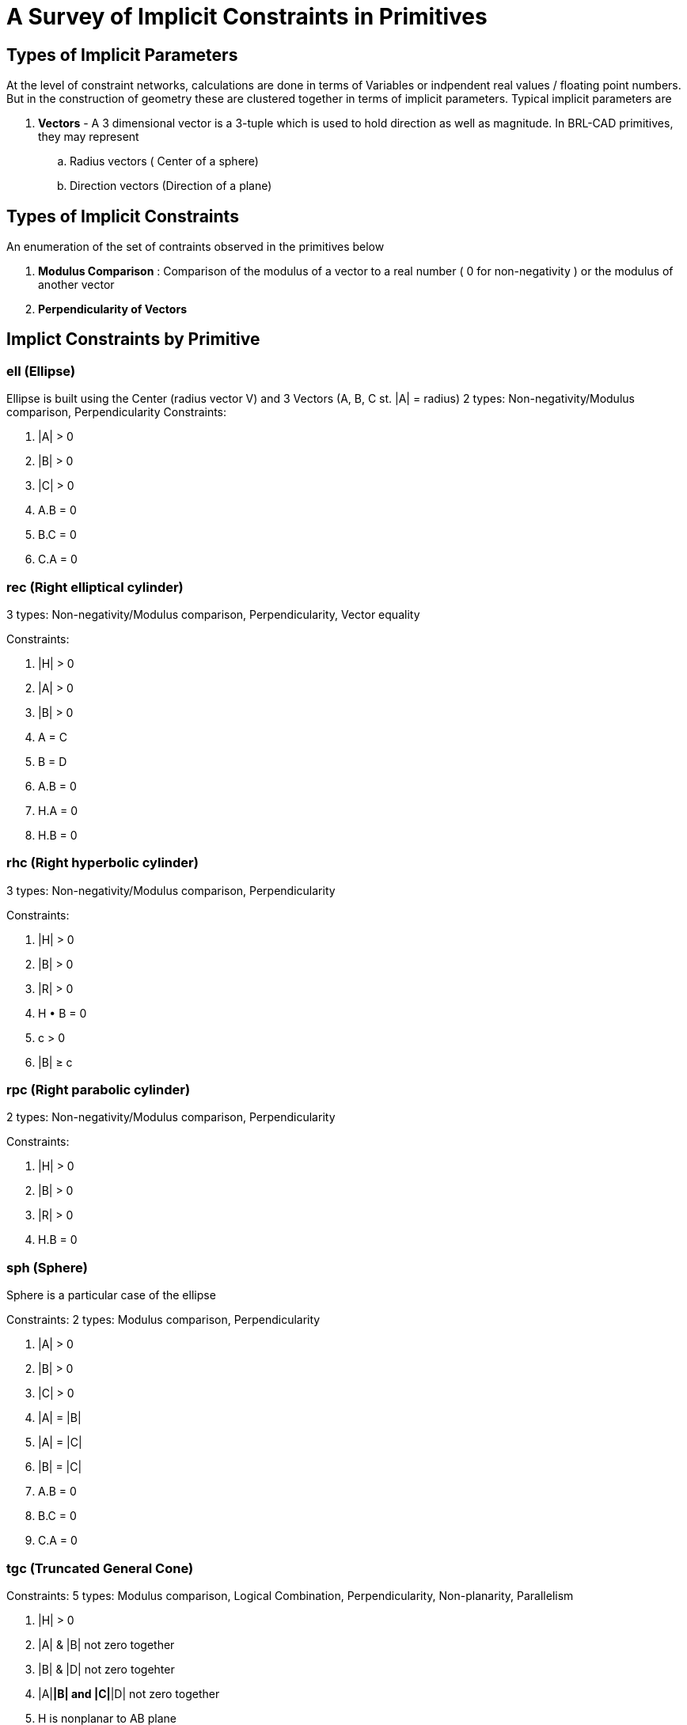= A Survey of Implicit Constraints in Primitives

== Types of Implicit Parameters

At the level of constraint networks, calculations are done in terms of
Variables or indpendent real values / floating point numbers. But in the
construction of geometry these are clustered together in terms of
implicit parameters. Typical implicit parameters are

. *Vectors* - A 3 dimensional vector is a 3-tuple which is used to
hold direction as well as magnitude. In BRL-CAD primitives, they may
represent
 .. Radius vectors ( Center of a sphere)
 .. Direction vectors (Direction of a plane)

== Types of Implicit Constraints

An enumeration of the set of contraints observed in the primitives below

. *Modulus Comparison* : Comparison of the modulus of a vector to a
real number ( 0 for non-negativity ) or the modulus of another
vector
. *Perpendicularity of Vectors*

== Implict Constraints by Primitive

=== ell (Ellipse)

Ellipse is built using the Center (radius vector V) and 3 Vectors (A, B,
C st. |A| = radius) 2 types: Non-negativity/Modulus comparison,
Perpendicularity Constraints:

. |A| > 0
. |B| > 0
. |C| > 0
. A.B = 0
. B.C = 0
. C.A = 0

=== rec (Right elliptical cylinder)

3 types: Non-negativity/Modulus comparison, Perpendicularity, Vector
equality

Constraints:

. |H| > 0
. |A| > 0
. |B| > 0
. A = C
. B = D
. A.B = 0
. H.A = 0
. H.B = 0

=== rhc (Right hyperbolic cylinder)

3 types: Non-negativity/Modulus comparison, Perpendicularity

Constraints:

. |H| > 0
. |B| > 0
. |R| > 0
. H • B = 0
. c > 0
. |B| ≥ c

=== rpc (Right parabolic cylinder)

2 types: Non-negativity/Modulus comparison, Perpendicularity

Constraints:

. |H| > 0
. |B| > 0
. |R| > 0
. H.B = 0

=== sph (Sphere)

Sphere is a particular case of the ellipse

Constraints: 2 types: Modulus comparison, Perpendicularity

. |A| > 0
. |B| > 0
. |C| > 0
. |A| = |B|
. |A| = |C|
. |B| = |C|
. A.B = 0
. B.C = 0
. C.A = 0

=== tgc (Truncated General Cone)

Constraints: 5 types: Modulus comparison, Logical Combination,
Perpendicularity, Non-planarity, Parallelism

. |H| > 0
. |A| & |B| not zero together
. |B| & |D| not zero togehter
. |A|*|B| and |C|*|D| not zero together
. H is nonplanar to AB plane
. A.B = 0
. C.D = 0
. A || C ( A is parallel to C )

=== tor (Torus)

Tor is built using the following input fields

`V    V from origin to center`
`H    Radius Vector, Normal to plane of torus.  |H| = R2`
`A, B     perpindicular, to CENTER of torus.  |A|==|B|==R1`
`F5, F6   perpindicular, for inner edge (unused)`
`F7, F8   perpindicular, for outer edge (unused)`

Constraints: 2 types: Modulus comparison, Perpendicularity

. |A| = |B|
. A.B = 0
. B.H = 0
. H.A = 0
. |H| > 0
. |H| < |A|
